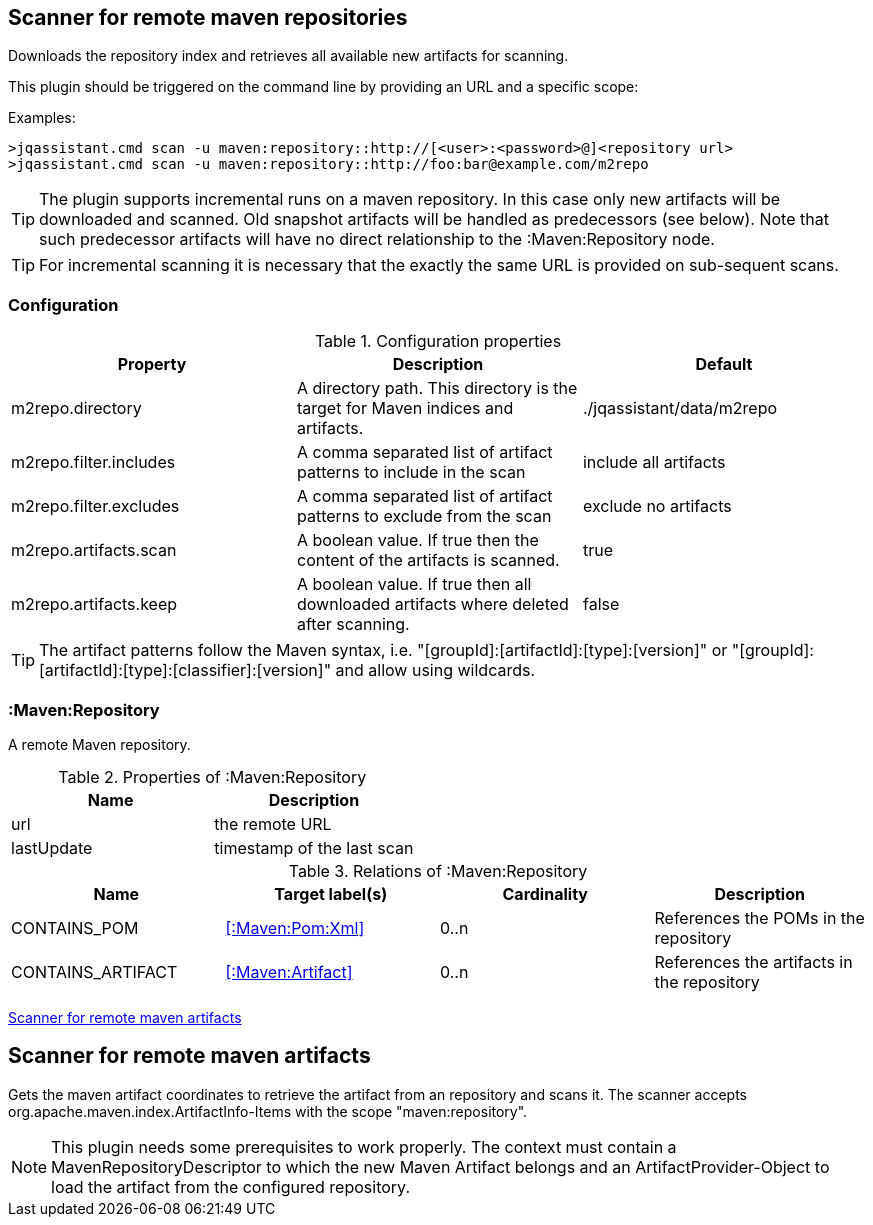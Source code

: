 [[MavenRepositoryScanner]]
== Scanner for remote maven repositories
Downloads the repository index and retrieves all available new artifacts for scanning.

This plugin should be triggered on the command line by providing an URL and a specific scope:

Examples: 
[source,bash]
----
>jqassistant.cmd scan -u maven:repository::http://[<user>:<password>@]<repository url>
>jqassistant.cmd scan -u maven:repository::http://foo:bar@example.com/m2repo
----

TIP: The plugin supports incremental runs on a maven repository. In this case only new artifacts will be downloaded and
scanned. Old snapshot artifacts will be handled as predecessors (see below). Note that such predecessor artifacts will
have no direct relationship to the :Maven:Repository node.

TIP: For incremental scanning it is necessary that the exactly the same URL is provided on sub-sequent scans.

=== Configuration

.Configuration properties
[options="header"]
|====
| Property     			 | Description																		   | Default
| m2repo.directory 		 | A directory path. This directory is the target for Maven indices and artifacts. 	   | ./jqassistant/data/m2repo
| m2repo.filter.includes | A comma separated list of artifact patterns to include in the scan                  | include all artifacts
| m2repo.filter.excludes | A comma separated list of artifact patterns to exclude from the scan                | exclude no artifacts
| m2repo.artifacts.scan  | A boolean value. If true then the content of the artifacts is scanned.              | true
| m2repo.artifacts.keep  | A boolean value. If true then all downloaded artifacts where deleted after scanning.| false
|====

TIP: The artifact patterns follow the Maven syntax, i.e. "[groupId]:[artifactId]:[type]:[version]" or "[groupId]:[artifactId]:[type]:[classifier]:[version]" and allow using wildcards.

=== :Maven:Repository
A remote Maven repository.

.Properties of :Maven:Repository
[options="header"]
|====
| Name      	| Description
| url 			| the remote URL
| lastUpdate	| timestamp of the last scan
|====

.Relations of :Maven:Repository
[options="header"]
|====
| Name              | Target label(s)            | Cardinality | Description
| CONTAINS_POM      | <<:Maven:Pom:Xml>>  | 0..n | References the POMs in the repository
| CONTAINS_ARTIFACT | <<:Maven:Artifact>> | 0..n | References the artifacts in the repository
|====

<<MavenArtifactScanner>>
[[MavenArtifactScanner]]
== Scanner for remote maven artifacts
Gets the maven artifact coordinates to retrieve the artifact from an repository and scans it. The scanner accepts org.apache.maven.index.ArtifactInfo-Items 
with the scope "maven:repository".

NOTE: This plugin needs some prerequisites to work properly. The context must contain a MavenRepositoryDescriptor to which the new Maven Artifact belongs and an
ArtifactProvider-Object to load the artifact from the configured repository.

